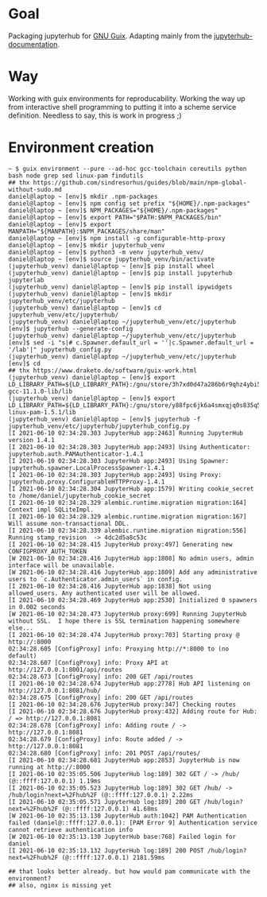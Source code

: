 * Goal
  Packaging jupyterhub for [[https://guix.gnu.org][GNU Guix]]. Adapting mainly from the [[https://github.com/jupyterhub/jupyterhub-the-hard-way/blob/master/docs/installation-guide-hard.md][jupyterhub-documentation]].
* Way
  Working with guix environments for reproducability. Working the way up from interactive shell programming to putting it into a scheme service definition. Needless to say, this is work in progress ;)
* Environment creation
  #+begin_example
    ~ $ guix environment --pure --ad-hoc gcc-toolchain coreutils python bash node grep sed linux-pam findutils
    ## thx https://github.com/sindresorhus/guides/blob/main/npm-global-without-sudo.md
    daniel@laptop ~ [env]$ mkdir .npm-packages
    daniel@laptop ~ [env]$ npm config set prefix "${HOME}/.npm-packages"
    daniel@laptop ~ [env]$ NPM_PACKAGES="${HOME}/.npm-packages"
    daniel@laptop ~ [env]$ export PATH="$PATH:$NPM_PACKAGES/bin"
    daniel@laptop ~ [env]$ export MANPATH="${MANPATH}:$NPM_PACKAGES/share/man"
    daniel@laptop ~ [env]$ npm install -g configurable-http-proxy
    daniel@laptop ~ [env]$ mkdir jupyterhub_venv
    daniel@laptop ~ [env]$ python3 -m venv jupyterhub_venv/
    daniel@laptop ~ [env]$ source jupyterhub_venv/bin/activate
    (jupyterhub_venv) daniel@laptop ~ [env]$ pip install wheel
    (jupyterhub_venv) daniel@laptop ~ [env]$ pip install jupyterhub jupyterlab
    (jupyterhub_venv) daniel@laptop ~ [env]$ pip install ipywidgets
    (jupyterhub_venv) daniel@laptop ~ [env]$ mkdir jupyterhub_venv/etc/jupyterhub
    (jupyterhub_venv) daniel@laptop ~ [env]$ cd jupyterhub_venv/etc/jupyterhub/
    (jupyterhub_venv) daniel@laptop ~/jupyterhub_venv/etc/jupyterhub [env]$ jupyterhub --generate-config
    (jupyterhub_venv) daniel@laptop ~/jupyterhub_venv/etc/jupyterhub [env]$ sed -i "s|# c.Spawner.default_url = ''|c.Spawner.default_url = '/lab'|" jupyterhub_config.py
    (jupyterhub_venv) daniel@laptop ~/jupyterhub_venv/etc/jupyterhub [env]$ cd
    ## thx https://www.draketo.de/software/guix-work.html
    (jupyterhub_venv) daniel@laptop ~ [env]$ export LD_LIBRARY_PATH=${LD_LIBRARY_PATH}:/gnu/store/3h7xd0d47a286b6r9qhz4ybi5iaxkfwi-gcc-11.1.0-lib/lib
    (jupyterhub_venv) daniel@laptop ~ [env]$ export LD_LIBRARY_PATH=${LD_LIBRARY_PATH}:/gnu/store/y88fpc6jk6a4smxqjq0s835q5mximf02-linux-pam-1.5.1/lib
    (jupyterhub_venv) daniel@laptop ~ [env]$ jupyterhub -f jupyterhub_venv/etc/jupyterhub/jupyterhub_config.py
    [I 2021-06-10 02:34:28.303 JupyterHub app:2463] Running JupyterHub version 1.4.1
    [I 2021-06-10 02:34:28.303 JupyterHub app:2493] Using Authenticator: jupyterhub.auth.PAMAuthenticator-1.4.1
    [I 2021-06-10 02:34:28.303 JupyterHub app:2493] Using Spawner: jupyterhub.spawner.LocalProcessSpawner-1.4.1
    [I 2021-06-10 02:34:28.303 JupyterHub app:2493] Using Proxy: jupyterhub.proxy.ConfigurableHTTPProxy-1.4.1
    [I 2021-06-10 02:34:28.304 JupyterHub app:1579] Writing cookie_secret to /home/daniel/jupyterhub_cookie_secret
    [I 2021-06-10 02:34:28.329 alembic.runtime.migration migration:164] Context impl SQLiteImpl.
    [I 2021-06-10 02:34:28.329 alembic.runtime.migration migration:167] Will assume non-transactional DDL.
    [I 2021-06-10 02:34:28.339 alembic.runtime.migration migration:556] Running stamp_revision  -> 4dc2d5a8c53c
    [I 2021-06-10 02:34:28.415 JupyterHub proxy:497] Generating new CONFIGPROXY_AUTH_TOKEN
    [W 2021-06-10 02:34:28.416 JupyterHub app:1808] No admin users, admin interface will be unavailable.
    [W 2021-06-10 02:34:28.416 JupyterHub app:1809] Add any administrative users to `c.Authenticator.admin_users` in config.
    [I 2021-06-10 02:34:28.416 JupyterHub app:1838] Not using allowed_users. Any authenticated user will be allowed.
    [I 2021-06-10 02:34:28.469 JupyterHub app:2530] Initialized 0 spawners in 0.002 seconds
    [W 2021-06-10 02:34:28.473 JupyterHub proxy:699] Running JupyterHub without SSL.  I hope there is SSL termination happening somewhere else...
    [I 2021-06-10 02:34:28.474 JupyterHub proxy:703] Starting proxy @ http://:8000
    02:34:28.605 [ConfigProxy] info: Proxying http://*:8000 to (no default)
    02:34:28.607 [ConfigProxy] info: Proxy API at http://127.0.0.1:8001/api/routes
    02:34:28.673 [ConfigProxy] info: 200 GET /api/routes 
    [I 2021-06-10 02:34:28.674 JupyterHub app:2778] Hub API listening on http://127.0.0.1:8081/hub/
    02:34:28.675 [ConfigProxy] info: 200 GET /api/routes 
    [I 2021-06-10 02:34:28.676 JupyterHub proxy:347] Checking routes
    [I 2021-06-10 02:34:28.676 JupyterHub proxy:432] Adding route for Hub: / => http://127.0.0.1:8081
    02:34:28.678 [ConfigProxy] info: Adding route / -> http://127.0.0.1:8081
    02:34:28.679 [ConfigProxy] info: Route added / -> http://127.0.0.1:8081
    02:34:28.680 [ConfigProxy] info: 201 POST /api/routes/ 
    [I 2021-06-10 02:34:28.681 JupyterHub app:2853] JupyterHub is now running at http://:8000
    [I 2021-06-10 02:35:05.506 JupyterHub log:189] 302 GET / -> /hub/ (@::ffff:127.0.0.1) 1.19ms
    [I 2021-06-10 02:35:05.523 JupyterHub log:189] 302 GET /hub/ -> /hub/login?next=%2Fhub%2F (@::ffff:127.0.0.1) 2.22ms
    [I 2021-06-10 02:35:05.571 JupyterHub log:189] 200 GET /hub/login?next=%2Fhub%2F (@::ffff:127.0.0.1) 41.68ms
    [W 2021-06-10 02:35:13.130 JupyterHub auth:1042] PAM Authentication failed (daniel@::ffff:127.0.0.1): [PAM Error 9] Authentication service cannot retrieve authentication info
    [W 2021-06-10 02:35:13.130 JupyterHub base:768] Failed login for daniel
    [I 2021-06-10 02:35:13.132 JupyterHub log:189] 200 POST /hub/login?next=%2Fhub%2F (@::ffff:127.0.0.1) 2181.59ms

    ## that looks better already. but how would pam communicate with the environment?
    ## also, nginx is missing yet
  #+end_example
